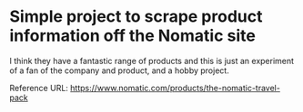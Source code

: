 * Simple project to scrape product information off the Nomatic site

I think they have a fantastic range of products and this is just an
experiment of a fan of the company and product, and a hobby project. 

Reference URL: https://www.nomatic.com/products/the-nomatic-travel-pack
